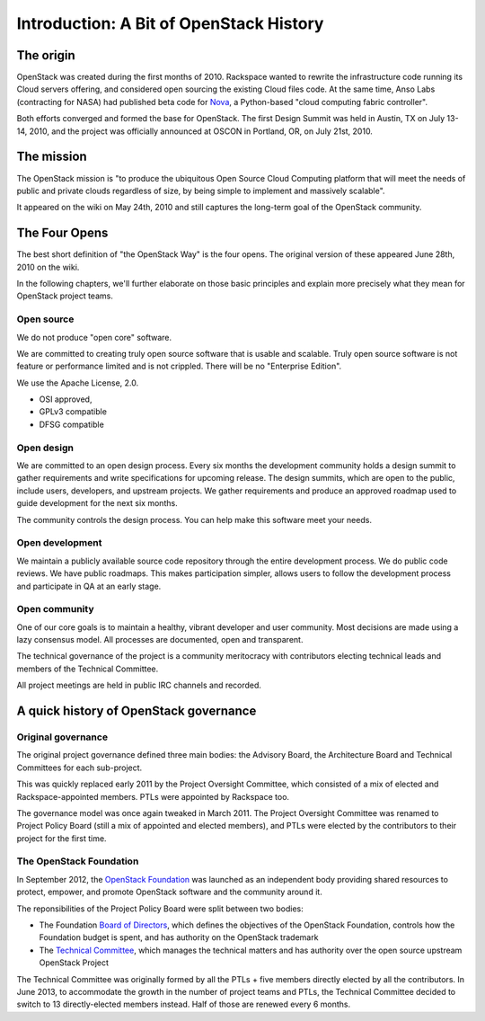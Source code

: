 ==========================================
 Introduction: A Bit of OpenStack History
==========================================

The origin
==========

OpenStack was created during the first months of 2010. Rackspace wanted to
rewrite the infrastructure code running its Cloud servers offering, and
considered open sourcing the existing Cloud files code. At the same time,
Anso Labs (contracting for NASA) had published beta code for `Nova`_, a
Python-based "cloud computing fabric controller".

Both efforts converged and formed the base for OpenStack. The first Design
Summit was held in Austin, TX on July 13-14, 2010, and the project was
officially announced at OSCON in Portland, OR, on July 21st, 2010.

.. _Nova: https://web.archive.org/web/20100620230941/http://novacc.org/


The mission
===========

The OpenStack mission is "to produce the ubiquitous Open Source Cloud Computing
platform that will meet the needs of public and private clouds regardless of
size, by being simple to implement and massively scalable".

It appeared on the wiki on May 24th, 2010 and still captures the long-term goal
of the OpenStack community.


The Four Opens
==============

The best short definition of "the OpenStack Way" is the four opens. The
original version of these appeared June 28th, 2010 on the wiki.

In the following chapters, we'll further elaborate on those basic principles
and explain more precisely what they mean for OpenStack project teams.

Open source
-----------

We do not produce "open core" software.

We are committed to creating truly open source software that is usable and
scalable. Truly open source software is not feature or performance limited
and is not crippled. There will be no "Enterprise Edition".

We use the Apache License, 2.0.

* OSI approved,
* GPLv3 compatible
* DFSG compatible

Open design
-----------

We are committed to an open design process. Every six months the development
community holds a design summit to gather requirements and write specifications
for upcoming release. The design summits, which are open to the public, include
users, developers, and upstream projects. We gather requirements and produce
an approved roadmap used to guide development for the next six months.

The community controls the design process. You can help make this software
meet your needs.

Open development
----------------

We maintain a publicly available source code repository through the entire
development process. We do public code reviews. We have public roadmaps.
This makes participation simpler, allows users to follow the development
process and participate in QA at an early stage.

Open community
--------------

One of our core goals is to maintain a healthy, vibrant developer and user
community. Most decisions are made using a lazy consensus model. All processes
are documented, open and transparent.

The technical governance of the project is a community meritocracy with
contributors electing technical leads and members of the Technical Committee.

All project meetings are held in public IRC channels and recorded.


A quick history of OpenStack governance
=======================================

Original governance
-------------------

The original project governance defined three main bodies: the Advisory
Board, the Architecture Board and Technical Committees for each sub-project.

This was quickly replaced early 2011 by the Project Oversight Committee,
which consisted of a mix of elected and Rackspace-appointed members. PTLs
were appointed by Rackspace too.

The governance model was once again tweaked in March 2011. The Project
Oversight Committee was renamed to Project Policy Board (still a mix of
appointed and elected members), and PTLs were elected by the contributors
to their project for the first time.

The OpenStack Foundation
------------------------

In September 2012, the `OpenStack Foundation`_ was launched as an independent
body providing shared resources to protect, empower, and promote OpenStack
software and the community around it.

The reponsibilities of the Project Policy Board were split between two bodies:

* The Foundation `Board of Directors`_, which defines the objectives of the
  OpenStack Foundation, controls how the Foundation budget is spent, and
  has authority on the OpenStack trademark

* The `Technical Committee`_, which manages the technical matters and has
  authority over the open source upstream OpenStack Project

The Technical Committee was originally formed by all the PTLs + five members
directly elected by all the contributors. In June 2013, to accommodate the
growth in the number of project teams and PTLs, the Technical Committee
decided to switch to 13 directly-elected members instead. Half of those are
renewed every 6 months.

.. _OpenStack Foundation: http://www.openstack.org/foundation/
.. _Board of Directors: http://www.openstack.org/foundation/board-of-directors/
.. _Technical Committee: http://governance.openstack.org/
